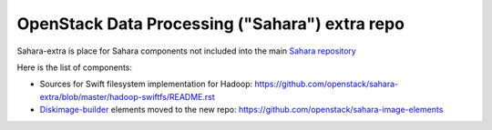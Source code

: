 OpenStack Data Processing ("Sahara") extra repo
===============================================

Sahara-extra is place for Sahara components not included into the main `Sahara repository <https://github.com/openstack/sahara>`_

Here is the list of components:

* Sources for Swift filesystem implementation for Hadoop: https://github.com/openstack/sahara-extra/blob/master/hadoop-swiftfs/README.rst
* `Diskimage-builder <https://github.com/openstack/diskimage-builder>`_ elements moved to the new repo: https://github.com/openstack/sahara-image-elements
